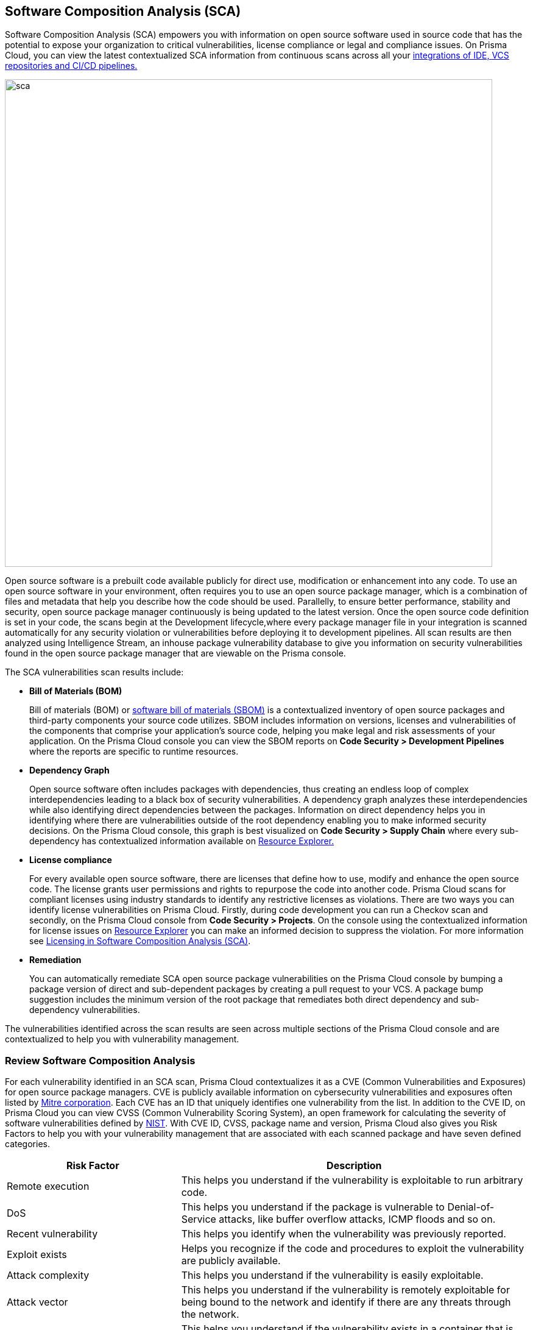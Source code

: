 
== Software Composition Analysis (SCA)

Software Composition Analysis (SCA) empowers you with information on open source software used in source code that has the potential to expose your organization to critical vulnerabilities, license compliance or legal and compliance issues. On Prisma Cloud, you can view the latest contextualized SCA information from continuous scans across all your https://docs.paloaltonetworks.com/prisma/prisma-cloud/prisma-cloud-admin-code-security/get-started/connect-your-repositories[integrations of IDE, VCS repositories and CI/CD pipelines.]

image::sca.png[width=800]

Open source software is a prebuilt code available publicly for direct use, modification or enhancement into any code. To use an open source software in your environment, often requires you to use an open source package manager, which is a combination of files and metadata that help you describe how the code should be used. Parallelly, to  ensure better performance, stability and security, open source package manager continuously is being updated to the latest version.
Once the open source code definition is set in your code, the scans begin at the Development lifecycle,where every package manager file in your integration is scanned automatically for any security violation or vulnerabilities before deploying it to development pipelines. All scan results are then analyzed using Intelligence Stream, an inhouse package vulnerability database to give you information on security vulnerabilities found in the open source package manager that are viewable on the Prisma console.

The SCA vulnerabilities scan results include:

* *Bill of Materials (BOM)*
+
Bill of materials (BOM) or https://docs.paloaltonetworks.com/prisma/prisma-cloud/prisma-cloud-admin-code-security/scan-monitor/development-pipelines/sbom-generation[software bill of materials (SBOM)] is a contextualized inventory of open source packages and third-party components your source code utilizes. SBOM includes information on versions, licenses and vulnerabilities of the components that comprise your application's source code, helping you make legal and risk assessments of your application. On the Prisma Cloud console you can view the SBOM reports on *Code Security > Development Pipelines* where the reports are specific to runtime resources.

* *Dependency Graph*
+
Open source software often includes packages with dependencies, thus creating an endless loop of complex interdependencies leading to a black box of security vulnerabilities.
A dependency graph analyzes these interdependencies while also identifying direct dependencies between the packages. Information on direct dependency helps you in identifying where there are vulnerabilities outside of the root dependency enabling you to make informed security decisions.
On the Prisma Cloud console, this graph is best visualized on *Code Security > Supply Chain* where every sub-dependency has contextualized information available on https://docs.paloaltonetworks.com/prisma/prisma-cloud/prisma-cloud-admin-code-security/scan-monitor/monitor-fix-issues-in-scan[Resource Explorer.]

* *License compliance*
+
For every available open source software, there are licenses that define how to use, modify and enhance the open source code. The license grants user permissions and rights to repurpose the code into another code. Prisma Cloud scans for compliant licenses using industry standards to identify any restrictive licenses as violations.
There are two ways you can identify license vulnerabilities on Prisma Cloud.
Firstly, during code development you can run a Checkov scan and secondly, on the Prisma Cloud console from *Code Security > Projects*. On the console using the contextualized information for license issues on https://docs.paloaltonetworks.com/prisma/prisma-cloud/prisma-cloud-admin-code-security/scan-monitor/monitor-fix-issues-in-scan[Resource Explorer] you can make an informed decision to suppress the violation. For more information see xref:license-compliance-in-sca.adoc[Licensing in Software Composition Analysis (SCA)].

* *Remediation*
+
You can automatically remediate SCA open source package vulnerabilities on the Prisma Cloud console by bumping a package version of direct and sub-dependent packages by creating a pull request to your VCS. A package bump suggestion includes the minimum version of the root package that remediates both direct dependency and sub-dependency vulnerabilities.

The vulnerabilities identified across the scan results are seen across multiple sections of the Prisma Cloud console and are contextualized to help you with vulnerability management.

=== Review Software Composition Analysis

For each vulnerability identified in an SCA scan, Prisma Cloud contextualizes it as a CVE (Common Vulnerabilities and Exposures) for open source package managers. CVE is publicly available information on cybersecurity vulnerabilities and exposures often listed by https://cve.mitre.org/index.html[Mitre corporation]. Each CVE has an ID that uniquely identifies one vulnerability from the list. In addition to the CVE ID, on Prisma Cloud you can view CVSS (Common Vulnerability Scoring System), an open framework for calculating the severity of software vulnerabilities defined by https://nvd.nist.gov/vuln-metrics/cvss#:~:text=The%20Common%20Vulnerability%20Scoring%20System,Base%2C%20Temporal%2C%20and%20Environmental[NIST]. With CVE ID, CVSS, package name and version, Prisma Cloud also gives you Risk Factors to help you with your vulnerability management that are associated with each scanned package and have seven defined categories.

[cols="1,2", options="header"]
|===

|Risk Factor
|Description

|Remote execution
|This helps you understand if the vulnerability is exploitable to run arbitrary code.

|DoS
|This helps you understand if the package is vulnerable to Denial-of-Service attacks, like buffer overflow attacks, ICMP floods and so on. 

|Recent vulnerability
|This helps you identify when the vulnerability was previously reported.

|Exploit exists
|Helps you recognize if the code and procedures to exploit the vulnerability are publicly available.

|Attack complexity
|This helps you understand if the vulnerability is easily exploitable.

|Attack vector
|This helps you understand if the vulnerability is remotely exploitable for being bound to the network and identify if there are any threats through the network.

|Reachable from the internet
|This helps you understand if the vulnerability exists in a container that is exposed to the internet.

|===

You can view the SCA scan results on:

* *Integrations*
+
You can monitor SCA scan results in your development lifecycle through integrations of development environments (IDEs) where scan results are in line with package manager files as you code, helping you commit secure code before deployment.
In version control system (VCS) integrations with GitHub and GitLab, vulnerability findings are accessible in pull requests that include information on the CVE ID, severity, CVSS score and the minimum package version to remediate the vulnerability.
+
image::sca-1.png[width=500]

* *Checkov*
+
During your code development or through a CI/CD pipeline you can identify SCA violations in  vulnerabilities and licenses by running Checkov. By running Checkov you can natively scan all your files or choose to specifically identify SCA violations by using `--framework sca_package`.
In this example, you see the scan result of a Checkov run for an SCA scan.
+
image::sca-2.png[width=600]

* *Projects*
+
During periodic scans on Prisma Cloud the SCA scan results are updated and contextualized for monitoring and remediating package vulnerabilities identified in the source code on Code Security > Projects. To view results exclusively for SCA scan results enable filter *Category > Vulnerability*.
The contextualized information for each package is available on the https://docs.paloaltonetworks.com/prisma/prisma-cloud/prisma-cloud-admin-code-security/scan-monitor/monitor-fix-issues-in-scan[Resource Explorer].
The scan results outline direct and sub-dependency packages in the source code to help you make informed decisions for each type of package.
In this example, you see the scan result of a direct dependency package with contextualized information of a package vulnerability in *Resource Explorer > Errors*.
+
image::sca-3.png[width=800]
+
In this example, you see the scan result of a sub-dependency package with contextualized information of a package vulnerability in *Resource Explorer > Errors*.
+
image::sca-4.png[width=800]

* *Supply Chain*
For a deeper understanding of sub-dependent packages, view the dependency tree on *Code Security > Supply Chain*.
On Supply Chain, Prisma Cloud visualizes the package dependency tree and provides you with contextual information on each identified package and vulnerability on Resource Explorer.
+
image::sca-5.png[width=800]


=== Remediate vulnerabilities for SCA

Remediation for SCA scan results can be performed on the console from Projects and Supply Chain.

[.task]

==== Projects

For identified package vulnerabilities, especially packages with direct dependencies, Prisma Cloud provides an automated fix solution for bumping the package version. Additionally, if there are vulnerabilities found in sub-dependency packages, Prisma Cloud offers a solution to bump the root version of the package to the nearest secure version, irrespective of the source of vulnerability.

[.procedure]

. Access *Code Security > Projects* and then browse for a specific repository.

. Select *Category > Vulnerability* filter to view SCA errors.

. Select the package to remediate.
+
image::sca-6.png[width=800]
+
The console displays a notification informing you on the minimum package version available for bumping. The suggestion ensures the bumping does not contain any vulnerability and minimizes chances of breaking code in packages.
+
In this example of a direct dependency package, you see the notification displaying  *“1/1 security vulnerabilities can be fixed by a bump from v5.1.2 to v5.2.2”.*
+
image::sca-7.png[width=600]
+
For vulnerabilities found in a sub-dependency package, a bump fix suggestion will also highlight other vulnerabilities that will be remediated.
+
In this example, you see *“8/10 security vulnerabilities can be fixed by a bump from v3.2.8 to v3.2.13”* notification highlighting the other seven vulnerabilities that will be remediated with the minimum version change.
+
image::sca-8.png[width=600]

. Select *Fix*.
+
image::sca-9.png[width=600]

. Select *Submit* to enable the fix solution.
+
image::sca-10.png[width=600]


[.task]

==== Supply Chain

As a remediation for sub-dependent packages, you can view and analyze the dependency tree on *Code Security > Supply Chain*. If the packages have direct dependencies irrespective of their placement in the dependency tree, Prisma Cloud offers solutions to these vulnerabilities. Here you can also choose to remediate the vulnerability by submitting a single PR (Pull Request) for all packages with vulnerabilities on the graph.

[.procedure]

. Access *Code Security > Supply Chain* and then select Repository filter to view the dependency tree.

. Select packages to view the corresponding information on Resource Explorer.
+
image::sca-11.png[width=800]

. Select *Submit a Pull Request* to submit a single PR for all identified vulnerabilities.
+
image::sca-12.png[width=800]

[.task]

=== Suppress vulnerabilities for SCA

Every identified vulnerability in an SCA scan can be suppressed on the console from Projects. Suppressing a vulnerability absolves the next scan from identifying it through a suppression rule. The suppression rule must have a definitive explanation indicating the non-conformance to be not problematic.

[.procedure]

. Access *Code Security > Projects* and then select *Category > Vulnerability* filter.

. Select the vulnerability to suppress.
+
image::sca-13.png[width=800]

. Add a suppression rule to the vulnerability.
+
You can choose to suppress a vulnerability from:
+
* Accounts: This option ensures the SCA vulnerability is skipped in the next scan across the selected repositories.
* CVE: This option ensures the vulnerability is skipped in the next scan.

.. Select *Suppress*.
+
image::sca-14.png[width=600]

.. Add a justification as a definitive explanation for suppressing the specific vulnerability.
+
image::sca-15.png[width=600]

.. Select *Save* to save the suppression rule.
+
image::sca-16.png[width=600]
+
You can optionally choose to add a suppression rule to an account by selecting *Suppress by accounts*.
+
image::sca-17.png[width=600]
+
You can then choose specific repositories to add the suppression rule and then select *Save* this suppression rule.
+
image::sca-18.png[width=600]

. Select *Submit* to enable suppression.
+
image::sca-19.png[width=600]